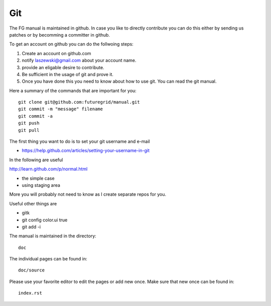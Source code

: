 **********************************************************************
Git
**********************************************************************

The FG manual is maintained in github. In case you like to directly
contribute you can do this either by sending us patches or by
becomming a committer in github.

To get an account on github you can do the follwoing steps:

#. Create an account on github.com 
#. notify laszewski@gmail.com about your account name. 
#. provide an eligable desire to contribute. 
#. Be sufficient in the usage of git and prove it.
#. Once you have done this you need to know about how to use git. You can read the git manual. 

Here a summary of the commands that are important for you::

  git clone git@github.com:futuregrid/manual.git
  git commit -m "message" filename
  git commit -a
  git push 
  git pull

The first thing you want to do is to set your git username and e-mail

* https://help.github.com/articles/setting-your-username-in-git

In the following are useful

http://learn.github.com/p/normal.html

* the simple case
* using staging area

More you will probably not need to know as I create separate repos for you.

Useful other things are

* gitk
* git config color.ui true
* git add -i

The manual is maintained in the directory::

  doc

The individual pages can be found in:: 

  doc/source

Please use your favorite editor to edit the pages or add new once.
Make sure that new once can be found in:: 

   index.rst

